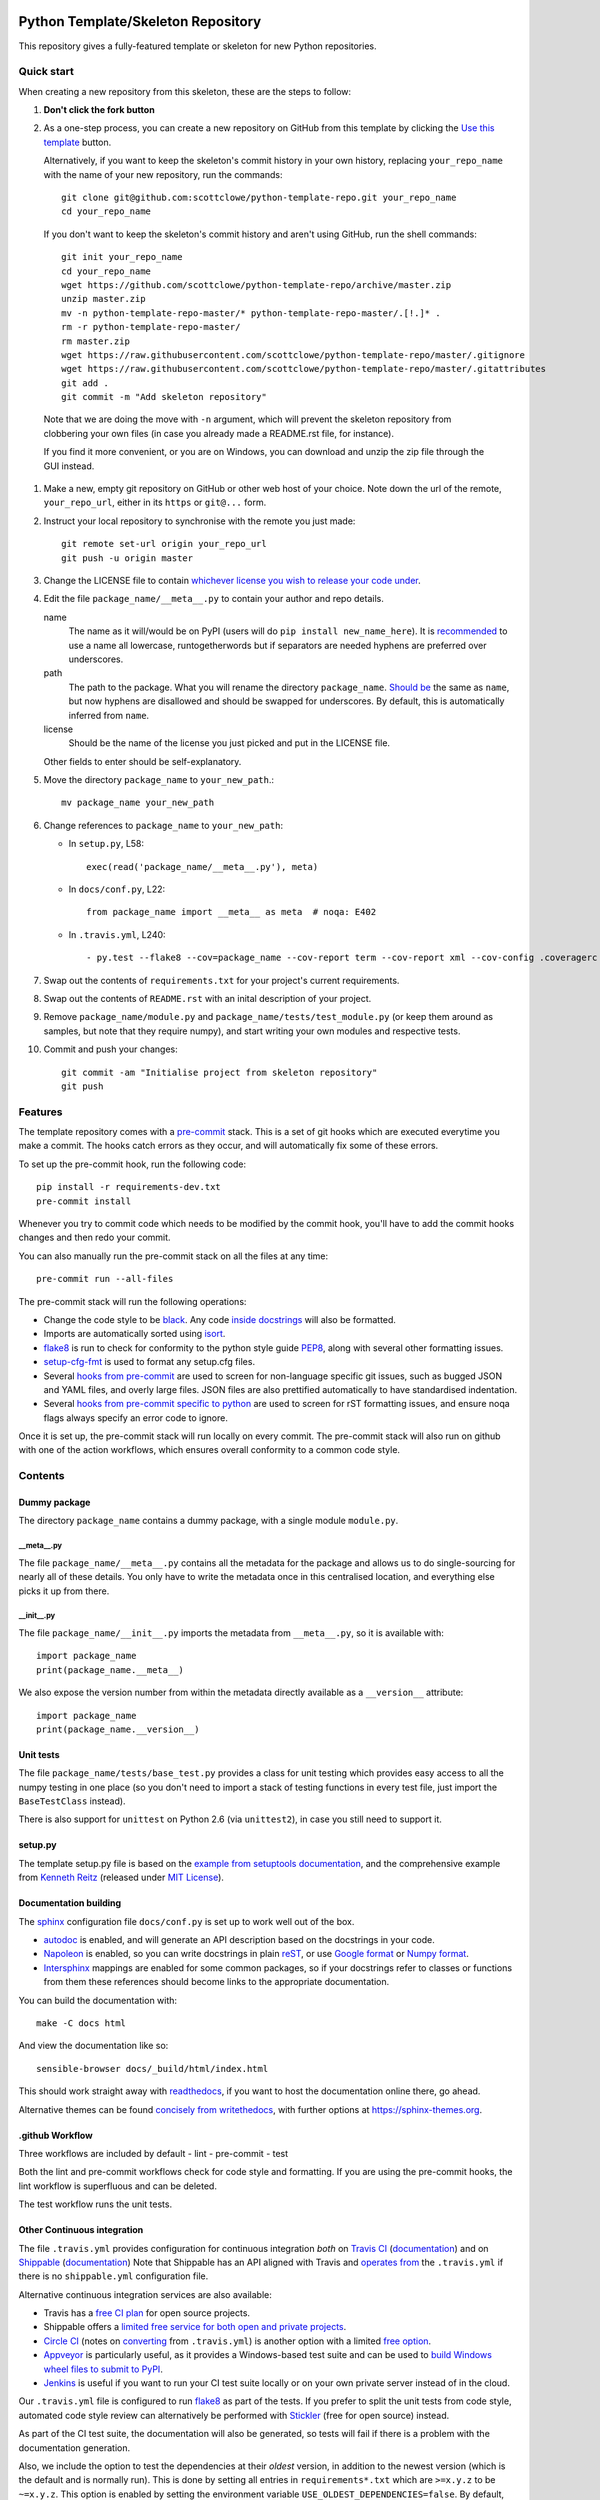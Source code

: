 |Travis build| |AppVeyor build| |Coveralls report| |Codecov report|

Python Template/Skeleton Repository
===================================

This repository gives a fully-featured template or skeleton for new Python repositories.


Quick start
-----------

When creating a new repository from this skeleton, these are the steps to follow:

#. **Don't click the fork button**

#.  As a one-step process, you can create a new repository on GitHub from this template by clicking the `Use this template <https://github.com/scottclowe/python-template-repo/generate>`__ button.

    Alternatively, if you want to keep the skeleton's commit history in your own history, replacing ``your_repo_name`` with the name of your new repository, run the commands::

      git clone git@github.com:scottclowe/python-template-repo.git your_repo_name
      cd your_repo_name

   If you don't want to keep the skeleton's commit history and aren't using GitHub, run the shell commands::

      git init your_repo_name
      cd your_repo_name
      wget https://github.com/scottclowe/python-template-repo/archive/master.zip
      unzip master.zip
      mv -n python-template-repo-master/* python-template-repo-master/.[!.]* .
      rm -r python-template-repo-master/
      rm master.zip
      wget https://raw.githubusercontent.com/scottclowe/python-template-repo/master/.gitignore
      wget https://raw.githubusercontent.com/scottclowe/python-template-repo/master/.gitattributes
      git add .
      git commit -m "Add skeleton repository"

   Note that we are doing the move with ``-n`` argument, which will prevent the skeleton repository from clobbering your own files (in case you already made a README.rst file, for instance).

   If you find it more convenient, or you are on Windows, you can download and unzip the zip file through the GUI instead.

#. Make a new, empty git repository on GitHub or other web host of your choice.
   Note down the url of the remote, ``your_repo_url``, either in its ``https`` or ``git@...`` form.

#. Instruct your local repository to synchronise with the remote you just made::

      git remote set-url origin your_repo_url
      git push -u origin master

#. Change the LICENSE file to contain `whichever license you wish to release your code under <https://choosealicense.com/>`_.

#. Edit the file ``package_name/__meta__.py`` to contain your author and repo details.

   name
      The name as it will/would be on PyPI (users will do ``pip install new_name_here``).
      It is `recommended <https://www.python.org/dev/peps/pep-0008/>`_ to use a name all lowercase, runtogetherwords but if separators are needed hyphens are preferred over underscores.

   path
      The path to the package. What you will rename the directory ``package_name``.
      `Should be <https://www.python.org/dev/peps/pep-0008/>`_ the same as ``name``, but now hyphens are disallowed and should be swapped for underscores.
      By default, this is automatically inferred from ``name``.

   license
      Should be the name of the license you just picked and put in the LICENSE file.

   Other fields to enter should be self-explanatory.

#. Move the directory ``package_name`` to ``your_new_path``.::

      mv package_name your_new_path

#. Change references to ``package_name`` to ``your_new_path``:

   - In ``setup.py``, L58::

      exec(read('package_name/__meta__.py'), meta)

   - In ``docs/conf.py``, L22::

      from package_name import __meta__ as meta  # noqa: E402

   - In ``.travis.yml``, L240::

      - py.test --flake8 --cov=package_name --cov-report term --cov-report xml --cov-config .coveragerc --junitxml=testresults.xml

#. Swap out the contents of ``requirements.txt`` for your project's current requirements.

#. Swap out the contents of ``README.rst`` with an inital description of your project.

#. Remove ``package_name/module.py`` and ``package_name/tests/test_module.py`` (or keep them around as samples, but note that they require numpy), and start writing your own modules and respective tests.

#. Commit and push your changes::

      git commit -am "Initialise project from skeleton repository"
      git push


Features
--------

The template repository comes with a `pre-commit <https://pre-commit.com/>`__ stack.
This is a set of git hooks which are executed everytime you make a commit.
The hooks catch errors as they occur, and will automatically fix some of these errors.

To set up the pre-commit hook, run the following code::

    pip install -r requirements-dev.txt
    pre-commit install

Whenever you try to commit code which needs to be modified by the commit hook, you'll have to add the commit hooks changes and then redo your commit.

You can also manually run the pre-commit stack on all the files at any time::

    pre-commit run --all-files

The pre-commit stack will run the following operations:

- Change the code style to be `black <https://github.com/psf/black>`__.
  Any code `inside docstrings <https://github.com/asottile/blacken-docs>`__ will also be formatted.

- Imports are automatically sorted using `isort <https://github.com/timothycrosley/isort>`__.

- `flake8 <https://gitlab.com/pycqa/flake8>`__ is run to check for conformity to the python style guide `PEP8 <https://www.python.org/dev/peps/pep-0008/>`__, along with several other formatting issues.

- `setup-cfg-fmt <https://github.com/asottile/setup-cfg-fmt>`__ is used to format any setup.cfg files.

- Several `hooks from pre-commit <https://github.com/pre-commit/pre-commit-hooks>`__ are used to screen for non-language specific git issues, such as bugged JSON and YAML files, and overly large files.
  JSON files are also prettified automatically to have standardised indentation.

- Several `hooks from pre-commit specific to python <https://github.com/pre-commit/pygrep-hooks>`__ are used to screen for rST formatting issues, and ensure noqa flags always specify an error code to ignore.

Once it is set up, the pre-commit stack will run locally on every commit.
The pre-commit stack will also run on github with one of the action workflows, which ensures overall conformity to a common code style.


Contents
--------

Dummy package
~~~~~~~~~~~~~
The directory ``package_name`` contains a dummy package, with a single module ``module.py``.

__meta__.py
"""""""""""
The file ``package_name/__meta__.py`` contains all the metadata for the package and allows us to do single-sourcing for nearly all of these details.
You only have to write the metadata once in this centralised location, and everything else picks it up from there.

__init__.py
"""""""""""
The file ``package_name/__init__.py`` imports the metadata from ``__meta__.py``, so it is available with::

   import package_name
   print(package_name.__meta__)

We also expose the version number from within the metadata directly available as a ``__version__`` attribute::

   import package_name
   print(package_name.__version__)

Unit tests
~~~~~~~~~~
The file ``package_name/tests/base_test.py`` provides a class for unit testing which provides easy access to all the numpy testing in one place (so you don't need to import a stack of testing functions in every test file, just import the ``BaseTestClass`` instead).

There is also support for ``unittest`` on Python 2.6 (via ``unittest2``), in case you still need to support it.

setup.py
~~~~~~~~
The template setup.py file is based on the `example from setuptools documentation <https://setuptools.readthedocs.io/en/latest/setuptools.html#basic-use>`_, and the comprehensive example from `Kenneth Reitz <https://github.com/kennethreitz/setup.py>`_ (released under `MIT License <https://github.com/kennethreitz/setup.py/blob/master/LICENSE>`_).

Documentation building
~~~~~~~~~~~~~~~~~~~~~~
The `sphinx <https://www.sphinx-doc.org/>`_ configuration file ``docs/conf.py`` is set up to work well out of the box.

- `autodoc <http://www.sphinx-doc.org/en/master/usage/extensions/autodoc.html>`_ is enabled, and will generate an API description based on the docstrings in your code.
- `Napoleon <https://www.sphinx-doc.org/en/master/usage/extensions/napoleon.html>`_ is enabled, so you can write docstrings in plain `reST <http://docutils.sourceforge.net/rst.html>`_, or use `Google format <https://sphinxcontrib-napoleon.readthedocs.io/en/latest/example_google.html#example-google>`_ or `Numpy format <https://sphinxcontrib-napoleon.readthedocs.io/en/latest/example_numpy.html#example-numpy-style-python-docstrings>`_.
- `Intersphinx <http://www.sphinx-doc.org/en/master/usage/extensions/intersphinx.html>`_ mappings are enabled for some common packages, so if your docstrings refer to classes or functions from them these references should become links to the appropriate documentation.

You can build the documentation with::

   make -C docs html

And view the documentation like so::

   sensible-browser docs/_build/html/index.html

This should work straight away with `readthedocs <https://readthedocs.org/>`_, if you want to host the documentation online there, go ahead.

Alternative themes can be found `concisely from writethedocs <https://www.writethedocs.org/guide/tools/sphinx-themes/>`_, with further options at https://sphinx-themes.org.

.github Workflow
~~~~~~~~~~~~~~~~

Three workflows are included by default
- lint
- pre-commit
- test

Both the lint and pre-commit workflows check for code style and formatting.
If you are using the pre-commit hooks, the lint workflow is superfluous and can be deleted.

The test workflow runs the unit tests.

Other Continuous integration
~~~~~~~~~~~~~~~~~~~~~~~~~~~~
The file ``.travis.yml`` provides configuration for continuous integration *both* on `Travis CI <https://travis-ci.org/>`_  (`documentation <https://docs.travis-ci.com/user/languages/python/>`_) and on `Shippable <https://shippable.com>`_ (`documentation <http://docs.shippable.com/ci/python-template-repo>`_)
Note that Shippable has an API aligned with Travis and `operates from <https://docs.platformio.org/en/latest/ci/shippable.html>`_ the ``.travis.yml`` if there is no ``shippable.yml`` configuration file.

Alternative continuous integration services are also available:

- Travis has a `free CI plan <https://travis-ci.com/plans>`_ for open source projects.

- Shippable offers a `limited free service for both open and private projects <http://docs.shippable.com/getting-started/billing-overview/>`_.

- `Circle CI <https://circleci.com>`_ (notes on `converting <https://circleci.com/docs/2.0/migrating-from-travis/>`_ from ``.travis.yml``) is another option with a limited `free option <https://circleci.com/pricing/#build-linux>`_.

- `Appveyor <https://www.appveyor.com>`_ is particularly useful, as it provides a Windows-based test suite and can be used to `build Windows wheel files to submit to PyPI <https://github.com/ogrisel/python-appveyor-demo>`_.

- `Jenkins <https://jenkins.io/>`_ is useful if you want to run your CI test suite locally or on your own private server instead of in the cloud.

Our ``.travis.yml`` file is configured to run `flake8 <http://flake8.pycqa.org>`_ as part of the tests.
If you prefer to split the unit tests from code style, automated code style review can alternatively be performed with `Stickler <https://stickler-ci.com>`_ (free for open source) instead.

As part of the CI test suite, the documentation will also be generated, so tests will fail if there is a problem with the documentation generation.

Also, we include the option to test the dependencies at their *oldest* version, in addition to the newest version (which is the default and is normally run).
This is done by setting all entries in ``requirements*.txt`` which are ``>=x.y.z`` to be ``~=x.y.z``.
This option is enabled by setting the environment variable ``USE_OLDEST_DEPENDENCIES=false``.
By default, jobs are spawned both with ``USE_OLDEST_DEPENDENCIES=false`` and ``USE_OLDEST_DEPENDENCIES=true``, for each Python version.

For scientific packages, installing numpy and scipy through pip can be much slower than installing them through conda.
Consequently, we use a miniconda environment and conda-install numpy and scipy before pip-installing the other packages.
To set other packages to prefer conda over pip, add them to the space-delimited variable ``PACKAGES_TO_CONDA``.

Coverage
~~~~~~~~
The configuration file ``.coveragerc`` will ensure the coverage report ignores the test directory.

Coverage can also be continuously tracked with cloud services which are free for private repositories.
Our ``.travis.yml`` file is configured to push coverage to `CodeCov <https://codecov.io/>`_ and `Coveralls <https://coveralls.io/>`_.

One can also get continuous integration for code quality review:

- `Codacy <https://www.codacy.com/>`_ (free for open source).
- `CodeBeat <https://codebeat.co/>`_ (free for open source).
- `SonarCloud <https://sonarcloud.io/>`_ (free for open source); `SonarQube <https://www.sonarqube.org/>`_ as a cloud service.
- `Scrutinizer <https://scrutinizer-ci.com/>`_ (free for open source).
- `GitPrime <https://www.gitprime.com/>`_ (free for open source).
- `Code Climate <https://codeclimate.com/>`_ (no free option).

.gitignore
~~~~~~~~~~
The template .gitignore file is based on the GitHub defaults found `here <https://github.com/github/gitignore>`_.
It is essentially the default `Python gitignore <https://github.com/github/gitignore/blob/master/Python.gitignore>`_, `Windows gitignore <https://github.com/github/gitignore/blob/master/Global/Windows.gitignore>`_, `Linux gitignore <https://github.com/github/gitignore/blob/master/Global/Linux.gitignore>`_, and `Mac OSX gitignore <https://github.com/github/gitignore/blob/master/Global/macOS.gitignore>`_ concatenated together.
(Released under `CC0-1.0 <https://github.com/github/gitignore/blob/master/LICENSE>`_.)

.gitattributes
~~~~~~~~~~~~~~
The template .gitattributes file is based on the defaults from Alexander Karatarakis found `here <https://github.com/alexkaratarakis/gitattributes>`_.
It is essentially the default `Common gitattributes <https://github.com/alexkaratarakis/gitattributes/blob/master/Common.gitattributes>`_ and `Python gitattributes <https://github.com/alexkaratarakis/gitattributes/blob/master/Python.gitattributes>`_ concatenated together.
(Released under `MIT License <https://github.com/alexkaratarakis/gitattributes/blob/master/LICENSE.md>`_.)


Contributing
------------

Contributions are welcome! If you can see a way to improve this skeleton:

- Do click the fork button
- Make your changes and make a pull request.

Or to report a bug or request something new, make an issue.


.. |Travis build| image:: https://travis-ci.org/scottclowe/python-template-repo.svg?branch=master
   :target: https://travis-ci.org/scottclowe/python-template-repo
.. |Shippable build| image:: https://img.shields.io/shippable/5674d4821895ca447466a204/master.svg?label=shippable
   :target: https://app.shippable.com/projects/5674d4821895ca447466a204
.. |AppVeyor build| image:: https://ci.appveyor.com/api/projects/status/3r2wmghdv5vvcta4/branch/master?svg=true
   :target: https://ci.appveyor.com/project/scottclowe/python-template-repo/branch/master
.. |Coveralls report| image:: https://coveralls.io/repos/scottclowe/python-template-repo/badge.svg?branch=master&service=github
   :target: https://coveralls.io/github/scottclowe/python-template-repo?branch=master
.. |Codecov report| image:: https://codecov.io/github/scottclowe/python-template-repo/coverage.svg?branch=master
   :target: https://codecov.io/github/scottclowe/python-template-repo?branch=master
